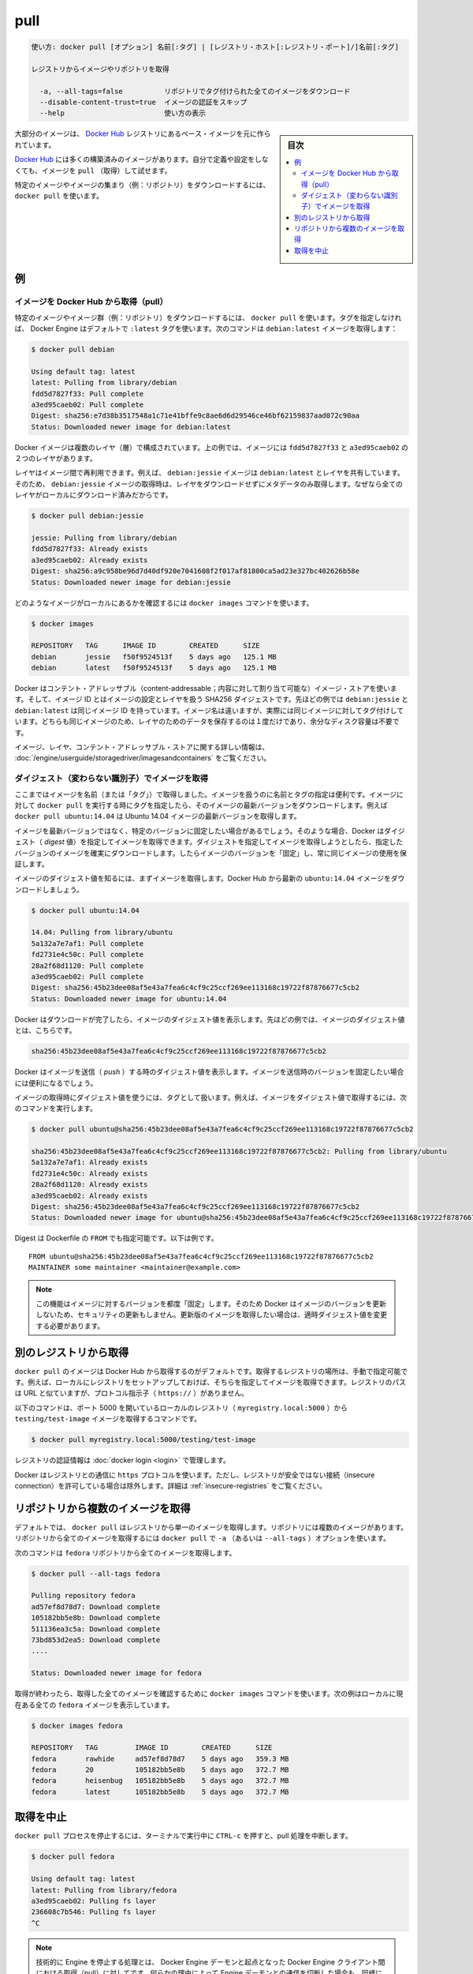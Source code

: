 .. -*- coding: utf-8 -*-
.. URL: https://docs.docker.com/engine/reference/commandline/pull/
.. SOURCE: https://github.com/docker/docker/blob/master/docs/reference/commandline/pull.md
   doc version: 1.11
      https://github.com/docker/docker/commits/master/docs/reference/commandline/pull.md
.. check date: 2016/04/28
.. Commits on Mar 29, 2016 fb5ea0c0efec238aeeff7c5c3742a0e4eccff2c7
.. -------------------------------------------------------------------

.. pull

=======================================
pull
=======================================

.. code-block:: bash

   使い方: docker pull [オプション] 名前[:タグ] | [レジストリ・ホスト[:レジストリ・ポート]/]名前[:タグ]
   
   レジストリからイメージやリポジトリを取得
   
     -a, --all-tags=false          リポジトリでタグ付けられた全てのイメージをダウンロード
     --disable-content-trust=true  イメージの認証をスキップ
     --help                        使い方の表示

.. sidebar:: 目次

   .. contents:: 
       :depth: 3
       :local:

.. Most of your images will be created on top of a base image from the Docker Hub registry.

大部分のイメージは、 `Docker Hub <https://hub.docker.com/>`_ レジストリにあるベース・イメージを元に作られています。

.. Docker Hub contains many pre-built images that you can pull and try without needing to define and configure your own.

`Docker Hub <https://hub.docker.com/>`_ には多くの構築済みのイメージがあります。自分で定義や設定をしなくても、イメージを ``pull`` （取得）して試せます。

.. It is also possible to manually specify the path of a registry to pull from. For example, if you have set up a local registry, you can specify its path to pull from it. A repository path is similar to a URL, but does not contain a protocol specifier (https://, for example).

.. また、手動でレジストリのパスを指定し、そこから取得することも可能です。例えば、ローカルにレジストリをセットアップしている場合、そのパスを指定して、そこから pull できます。リポジトリのパスは、 URL に似た形式ですが、プロトコルの指定は含みません（例： ``https://`` ）。

.. To download a particular image, or set of images (i.e., a repository), use docker pull:

特定のイメージやイメージの集まり（例：リポジトリ）をダウンロードするには、 ``docker pull`` を使います。

.. Examples

例
==========

.. Pull an image from Docker Hub

.. _pull-an-image-from-docker-hub:

イメージを Docker Hub から取得（pull）
----------------------------------------

.. To download a particular image, or set of images (i.e., a repository), use docker pull. If no tag is provided, Docker Engine uses the :latest tag as a default. This command pulls the debian:latest image:

特定のイメージやイメージ群（例：リポジトリ）をダウンロードするには、 ``docker pull`` を使います。タグを指定しなければ、 Docker Engine はデフォルトで ``:latest`` タグを使います。次のコマンドは ``debian:latest`` イメージを取得します：

.. code-block:: bash

   $ docker pull debian
   
   Using default tag: latest
   latest: Pulling from library/debian
   fdd5d7827f33: Pull complete
   a3ed95caeb02: Pull complete
   Digest: sha256:e7d38b3517548a1c71e41bffe9c8ae6d6d29546ce46bf62159837aad072c90aa
   Status: Downloaded newer image for debian:latest

.. Docker images can consist of multiple layers. In the example above, the image consists of two layers; fdd5d7827f33 and a3ed95caeb02.

Docker イメージは複数のレイヤ（層）で構成されています。上の例では、イメージには ``fdd5d7827f33`` と ``a3ed95caeb02`` の２つのレイヤがあります。

.. Layers can be reused by images. For example, the debian:jessie image shares both layers with debian:latest. Pulling the debian:jessie image therefore only pulls its metadata, but not its layers, because all layers are already present locally:

レイヤはイメージ間で再利用できます。例えば、 ``debian:jessie`` イメージは ``debian:latest`` とレイヤを共有しています。そのため、 ``debian:jessie`` イメージの取得時は、レイヤをダウンロードせずにメタデータのみ取得します。なぜなら全てのレイヤがローカルにダウンロード済みだからです。

.. code-block:: bash

   $ docker pull debian:jessie
   
   jessie: Pulling from library/debian
   fdd5d7827f33: Already exists
   a3ed95caeb02: Already exists
   Digest: sha256:a9c958be96d7d40df920e7041608f2f017af81800ca5ad23e327bc402626b58e
   Status: Downloaded newer image for debian:jessie

.. To see which images are present locally, use the docker images command:

どのようなイメージがローカルにあるかを確認するには ``docker images`` コマンドを使います。

.. code-block:: bash

   $ docker images
   
   REPOSITORY   TAG      IMAGE ID        CREATED      SIZE
   debian       jessie   f50f9524513f    5 days ago   125.1 MB
   debian       latest   f50f9524513f    5 days ago   125.1 MB

.. Docker uses a content-addressable image store, and the image ID is a SHA256 digest covering the image’s configuration and layers. In the example above, debian:jessie and debian:latest have the same image ID because they are actually the same image tagged with different names. Because they are the same image, their layers are stored only once and do not consume extra disk space.

Docker はコンテント・アドレッサブル（content-addressable；内容に対して割り当て可能な）イメージ・ストアを使います。そして、イメージ ID とはイメージの設定とレイヤを扱う SHA256 ダイジェストです。先ほどの例では ``debian:jessie`` と ``debian:latest`` は同じイメージ ID を持っています。イメージ名は違いますが、実際には同じイメージに対してタグ付けしています。どちらも同じイメージのため、レイヤのためのデータを保存するのは１度だけであり、余分なディスク容量は不要です。

.. For more information about images, layers, and the content-addressable store, refer to understand images, containers, and storage drivers.

イメージ、レイヤ、コンテント・アドレッサブル・ストアに関する詳しい情報は、 :doc:`/engine/userguide/storagedriver/imagesandcontainers` をご覧ください。

.. Pull an image by digest (immutable identifier)

.. _pull-an-image-by-digest-immutable-identifier:

ダイジェスト（変わらない識別子）でイメージを取得
--------------------------------------------------

.. So far, you’ve pulled images by their name (and “tag”). Using names and tags is a convenient way to work with images. When using tags, you can docker pull an image again to make sure you have the most up-to-date version of that image. For example, docker pull ubuntu:14.04 pulls the latest version of the Ubuntu 14.04 image.

ここまではイメージを名前（または「タグ」）で取得しました。イメージを扱うのに名前とタグの指定は便利です。イメージに対して ``docker pull`` を実行する時にタグを指定したら、そのイメージの最新バージョンをダウンロードします。例えば ``docker pull ubuntu:14.04`` は Ubuntu 14.04 イメージの最新バージョンを取得します。

.. In some cases you don’t want images to be updated to newer versions, but prefer to use a fixed version of an image. Docker enables you to pull an image by its digest. When pulling an image by digest, you specify exactly which version of an image to pull. Doing so, allows you to “pin” an image to that version, and guarantee that the image you’re using is always the same.

イメージを最新バージョンではなく、特定のバージョンに固定したい場合があるでしょう。そのような場合、Docker はダイジェスト（ *digest* 値）を指定してイメージを取得できます。ダイジェストを指定してイメージを取得しようとしたら、指定したバージョンのイメージを確実にダウンロードします。したらイメージのバージョンを「固定」し、常に同じイメージの使用を保証します。

.. To know the digest of an image, pull the image first. Let’s pull the latest ubuntu:14.04 image from Docker Hub:

イメージのダイジェスト値を知るには、まずイメージを取得します。Docker Hub から最新の ``ubuntu:14.04`` イメージをダウンロードしましょう。

.. code-block:: bash

   $ docker pull ubuntu:14.04
   
   14.04: Pulling from library/ubuntu
   5a132a7e7af1: Pull complete
   fd2731e4c50c: Pull complete
   28a2f68d1120: Pull complete
   a3ed95caeb02: Pull complete
   Digest: sha256:45b23dee08af5e43a7fea6c4cf9c25ccf269ee113168c19722f87876677c5cb2
   Status: Downloaded newer image for ubuntu:14.04

.. Docker prints the digest of the image after the pull has finished. In the example above, the digest of the image is:

Docker はダウンロードが完了したら、イメージのダイジェスト値を表示します。先ほどの例では、イメージのダイジェスト値とは、こちらです。

.. code-block:: bash

   sha256:45b23dee08af5e43a7fea6c4cf9c25ccf269ee113168c19722f87876677c5cb2

.. Docker also prints the digest of an image when pushing to a registry. This may be useful if you want to pin to a version of the image you just pushed.

Docker はイメージを送信（ *push* ）する時のダイジェスト値を表示します。イメージを送信時のバージョンを固定したい場合には便利になるでしょう。

.. A digest takes the place of the tag when pulling an image, for example, to pull the above image by digest, run the following command:

イメージの取得時にダイジェスト値を使うには、タグとして扱います。例えば、イメージをダイジェスト値で取得するには、次のコマンドを実行します。

.. code-block:: bash

   $ docker pull ubuntu@sha256:45b23dee08af5e43a7fea6c4cf9c25ccf269ee113168c19722f87876677c5cb2
   
   sha256:45b23dee08af5e43a7fea6c4cf9c25ccf269ee113168c19722f87876677c5cb2: Pulling from library/ubuntu
   5a132a7e7af1: Already exists
   fd2731e4c50c: Already exists
   28a2f68d1120: Already exists
   a3ed95caeb02: Already exists
   Digest: sha256:45b23dee08af5e43a7fea6c4cf9c25ccf269ee113168c19722f87876677c5cb2
   Status: Downloaded newer image for ubuntu@sha256:45b23dee08af5e43a7fea6c4cf9c25ccf269ee113168c19722f87876677c5cb2

.. Digest can also be used in the FROM of a Dockerfile, for example:

Digest は Dockerfile の ``FROM`` でも指定可能です。以下は例です。

::

   FROM ubuntu@sha256:45b23dee08af5e43a7fea6c4cf9c25ccf269ee113168c19722f87876677c5cb2
   MAINTAINER some maintainer <maintainer@example.com>

..    Note: Using this feature “pins” an image to a specific version in time. Docker will therefore not pull updated versions of an image, which may include security updates. If you want to pull an updated image, you need to change the digest accordingly.

.. note::

   この機能はイメージに対するバージョンを都度「固定」します。そのため Docker はイメージのバージョンを更新しないため、セキュリティの更新もしません。更新版のイメージを取得したい場合は、適時ダイジェスト値を変更する必要があります。

.. Pulling from a different registry

別のレジストリから取得
==============================

.. By default, docker pull pulls images from Docker Hub. It is also possible to manually specify the path of a registry to pull from. For example, if you have set up a local registry, you can specify its path to pull from it. A registry path is similar to a URL, but does not contain a protocol specifier (https://).

``docker pull`` のイメージは Docker Hub から取得するのがデフォルトです。取得するレジストリの場所は、手動で指定可能です。例えば、ローカルにレジストリをセットアップしておけば、そちらを指定してイメージを取得できます。レジストリのパスは URL と似ていますが、プロトコル指示子（ ``https://`` ）がありません。

.. The following command pulls the testing/test-image image from a local registry listening on port 5000 (myregistry.local:5000):

以下のコマンドは、ポート 5000 を開いているローカルのレジストリ（ ``myregistry.local:5000``  ）から  ``testing/test-image`` イメージを取得するコマンドです。

.. code-block:: bash

   $ docker pull myregistry.local:5000/testing/test-image

.. Registry credentials are managed by docker login.

レジストリの認証情報は :doc:`docker login <login>` で管理します。

.. Docker uses the https:// protocol to communicate with a registry, unless the registry is allowed to be accessed over an insecure connection. Refer to the insecure registries section for more information.

Docker はレジストリとの通信に ``https`` プロトコルを使います。ただし、レジストリが安全ではない接続（insecure connection）を許可している場合は除外します。詳細は :ref:`insecure-registries` をご覧ください。

.. Pull a repository with multiple images

.. _pull-a-repository-with-multiple-images:

リポジトリから複数のイメージを取得
========================================

.. By default, docker pull pulls a single image from the registry. A repository can contain multiple images. To pull all images from a repository, provide the -a (or --all-tags) option when using docker pull.

デフォルトでは、 ``docker pull`` はレジストリから単一のイメージを取得します。リポジトリには複数のイメージがあります。リポジトリから全てのイメージを取得するには ``docker pull`` で ``-a`` （あるいは ``--all-tags`` ）オプションを使います。

.. This command pulls all images from the fedora repository:

次のコマンドは ``fedora`` リポジトリから全てのイメージを取得します。

.. code-block:: bash

   $ docker pull --all-tags fedora
   
   Pulling repository fedora
   ad57ef8d78d7: Download complete
   105182bb5e8b: Download complete
   511136ea3c5a: Download complete
   73bd853d2ea5: Download complete
   ....
   
   Status: Downloaded newer image for fedora

.. After the pull has completed use the docker images command to see the images that were pulled. The example below shows all the fedora images that are present locally:

取得が終わったら、取得した全てのイメージを確認するために ``docker images`` コマンドを使います。次の例はローカルに現在ある全ての ``fedora`` イメージを表示しています。

.. code-block:: bash

   $ docker images fedora
   
   REPOSITORY   TAG         IMAGE ID        CREATED      SIZE
   fedora       rawhide     ad57ef8d78d7    5 days ago   359.3 MB
   fedora       20          105182bb5e8b    5 days ago   372.7 MB
   fedora       heisenbug   105182bb5e8b    5 days ago   372.7 MB
   fedora       latest      105182bb5e8b    5 days ago   372.7 MB

.. Canceling a pull

.. _cancelling-a-pull:

取得を中止
==========

.. Killing the docker pull process, for example by pressing CTRL-c while it is running in a terminal, will terminate the pull operation.

``docker pull`` プロセスを停止するには、ターミナルで実行中に ``CTRL-c`` を押すと、pull 処理を中断します。

.. code-block:: bash

   $ docker pull fedora
   
   Using default tag: latest
   latest: Pulling from library/fedora
   a3ed95caeb02: Pulling fs layer
   236608c7b546: Pulling fs layer
   ^C

..    Note: Technically, the Engine terminates a pull operation when the connection between the Docker Engine daemon and the Docker Engine client initiating the pull is lost. If the connection with the Engine daemon is lost for other reasons than a manual interaction, the pull is also aborted.

.. note::

   技術的に Engine を停止する処理とは、 Docker Engine デーモンと起点となった Docker Engine クライアント間における取得（pull）に対してです。何らかの理由によって Engine デーモンとの通信を切断した場合も、同様に取得処理が中断します。

.. seealso:: 

   pull
      https://docs.docker.com/engine/reference/commandline/pull/
